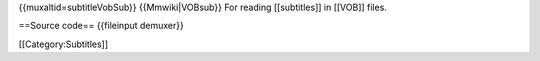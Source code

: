 {{muxaltid=subtitleVobSub}} {{Mmwiki|VOBsub}} For reading [[subtitles]]
in [[VOB]] files.

==Source code== {{fileinput demuxer}}

[[Category:Subtitles]]
